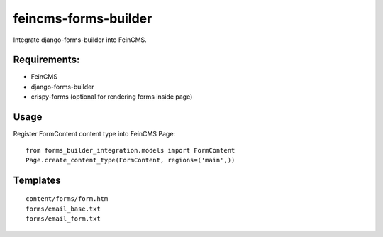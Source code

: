 feincms-forms-builder
=====================

Integrate django-forms-builder into FeinCMS.

Requirements:
-------------

* FeinCMS
* django-forms-builder
* crispy-forms (optional for rendering forms inside page)

Usage
-----

Register FormContent content type into FeinCMS Page:

::

    from forms_builder_integration.models import FormContent
    Page.create_content_type(FormContent, regions=('main',))


Templates
---------

::

    content/forms/form.htm
    forms/email_base.txt
    forms/email_form.txt
